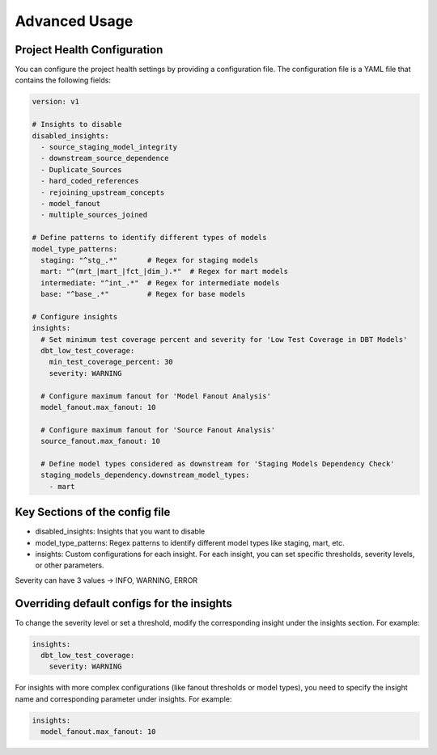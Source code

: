 Advanced Usage
==============

Project Health Configuration
----------------------------

You can configure the project health settings by providing a configuration file. The configuration file is a YAML file that contains the following fields:

.. code-block:: yaml

    version: v1

    # Insights to disable
    disabled_insights:
      - source_staging_model_integrity
      - downstream_source_dependence
      - Duplicate_Sources
      - hard_coded_references
      - rejoining_upstream_concepts
      - model_fanout
      - multiple_sources_joined

    # Define patterns to identify different types of models
    model_type_patterns:
      staging: "^stg_.*"       # Regex for staging models
      mart: "^(mrt_|mart_|fct_|dim_).*"  # Regex for mart models
      intermediate: "^int_.*"  # Regex for intermediate models
      base: "^base_.*"         # Regex for base models

    # Configure insights
    insights:
      # Set minimum test coverage percent and severity for 'Low Test Coverage in DBT Models'
      dbt_low_test_coverage:
        min_test_coverage_percent: 30
        severity: WARNING

      # Configure maximum fanout for 'Model Fanout Analysis'
      model_fanout.max_fanout: 10

      # Configure maximum fanout for 'Source Fanout Analysis'
      source_fanout.max_fanout: 10

      # Define model types considered as downstream for 'Staging Models Dependency Check'
      staging_models_dependency.downstream_model_types:
        - mart

Key Sections of the config file
-------------------------------

- disabled_insights: Insights that you want to disable
- model_type_patterns: Regex patterns to identify different model types like staging, mart, etc.
- insights: Custom configurations for each insight. For each insight, you can set specific thresholds, severity levels, or other parameters.

Severity can have 3 values -> INFO, WARNING, ERROR

Overriding default configs for the insights
-------------------------------------------

To change the severity level or set a threshold, modify the corresponding insight under the insights section. For example:

.. code-block:: yaml

    insights:
      dbt_low_test_coverage:
        severity: WARNING

For insights with more complex configurations (like fanout thresholds or model types), you need to specify the insight name and corresponding parameter under insights. For example:

.. code-block:: yaml

    insights:
      model_fanout.max_fanout: 10
